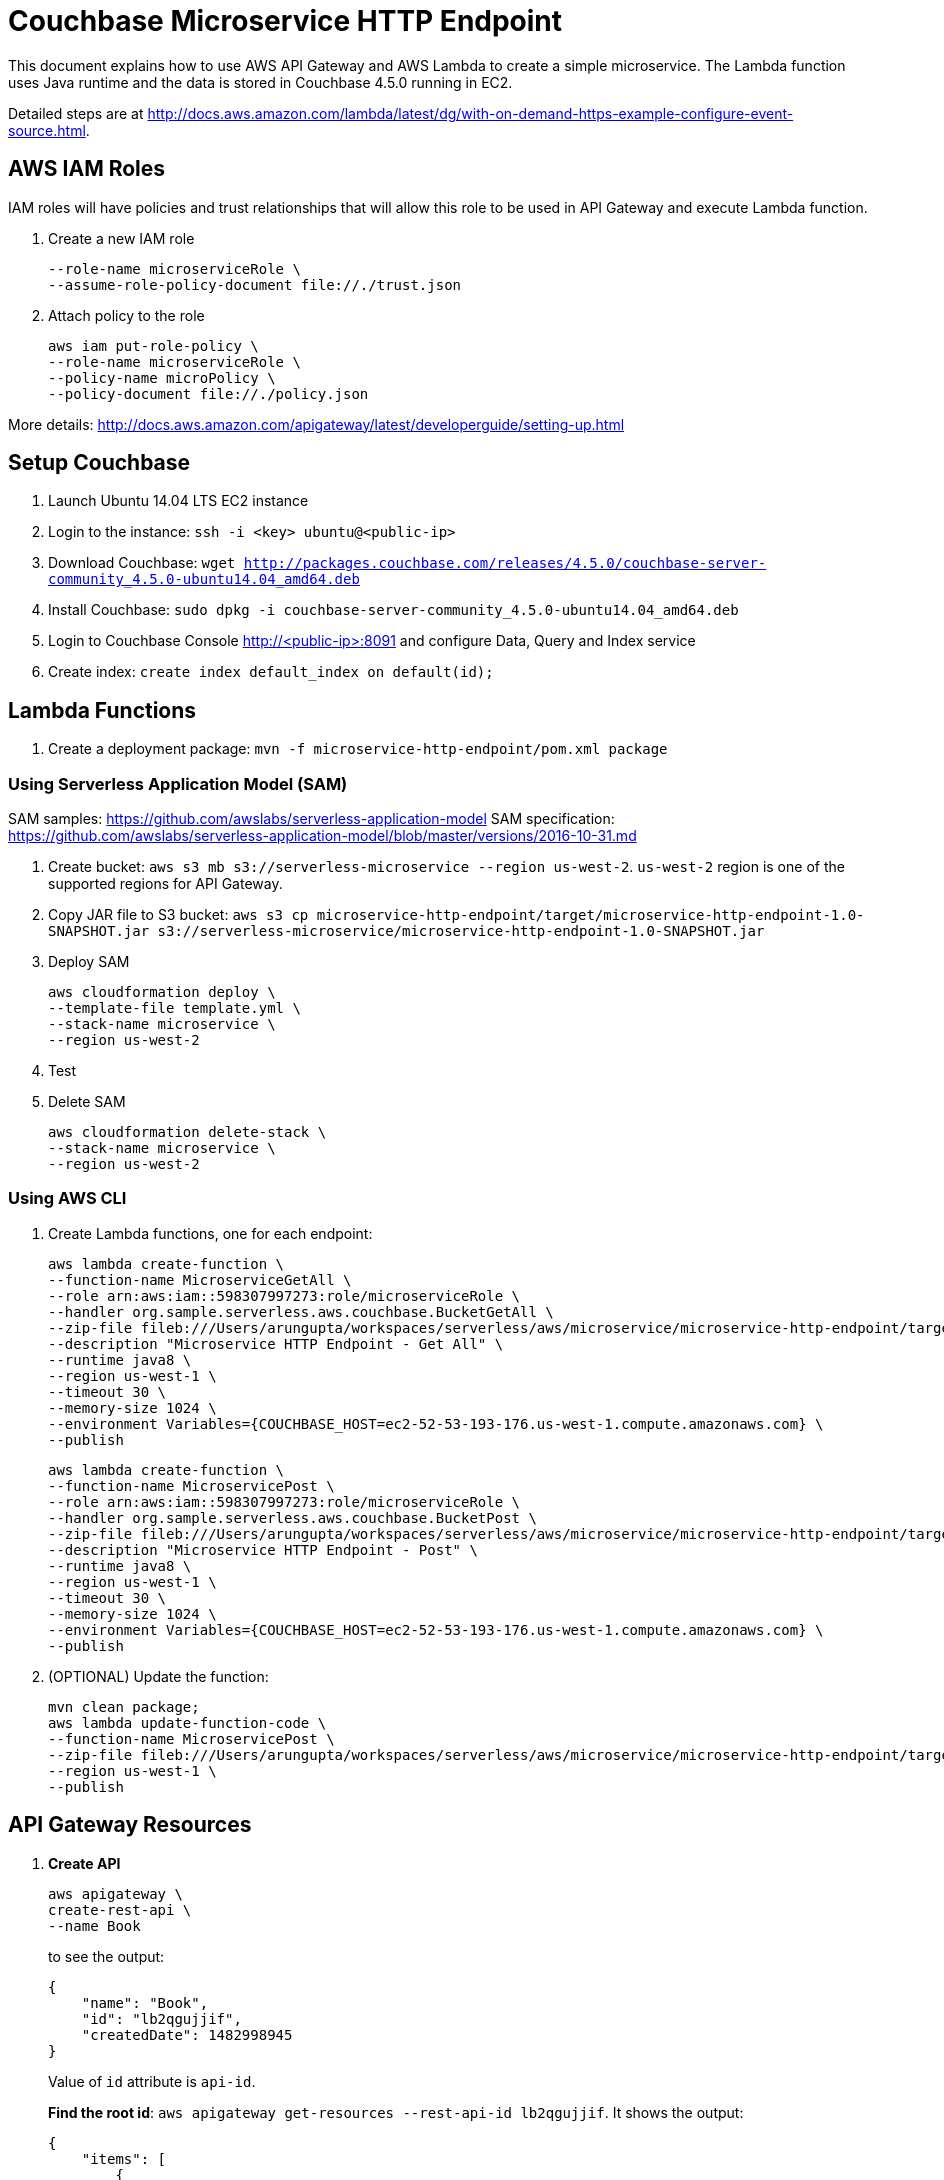 = Couchbase Microservice HTTP Endpoint

This document explains how to use AWS API Gateway and AWS Lambda to create a simple microservice. The Lambda function uses Java runtime and the data is stored in Couchbase 4.5.0 running in EC2.

Detailed steps are at http://docs.aws.amazon.com/lambda/latest/dg/with-on-demand-https-example-configure-event-source.html.

== AWS IAM Roles

IAM roles will have policies and trust relationships that will allow this role to be used in API Gateway and execute Lambda function.

. Create a new IAM role
+
```aws iam create-role \
--role-name microserviceRole \
--assume-role-policy-document file://./trust.json
```
. Attach policy to the role
+
```
aws iam put-role-policy \
--role-name microserviceRole \
--policy-name microPolicy \
--policy-document file://./policy.json
```

More details: http://docs.aws.amazon.com/apigateway/latest/developerguide/setting-up.html

== Setup Couchbase

. Launch Ubuntu 14.04 LTS EC2 instance
. Login to the instance: `ssh -i <key> ubuntu@<public-ip>`
. Download Couchbase: `wget http://packages.couchbase.com/releases/4.5.0/couchbase-server-community_4.5.0-ubuntu14.04_amd64.deb`
. Install Couchbase: `sudo dpkg -i couchbase-server-community_4.5.0-ubuntu14.04_amd64.deb`
. Login to Couchbase Console http://<public-ip>:8091 and configure Data, Query and Index service
. Create index: `create index default_index on default(id);`

== Lambda Functions

. Create a deployment package: `mvn -f microservice-http-endpoint/pom.xml package`

=== Using Serverless Application Model (SAM)

SAM samples: https://github.com/awslabs/serverless-application-model
SAM specification: https://github.com/awslabs/serverless-application-model/blob/master/versions/2016-10-31.md

. Create bucket: `aws s3 mb s3://serverless-microservice --region us-west-2`. `us-west-2` region is one of the supported regions for API Gateway.
. Copy JAR file to S3 bucket: `aws s3 cp microservice-http-endpoint/target/microservice-http-endpoint-1.0-SNAPSHOT.jar s3://serverless-microservice/microservice-http-endpoint-1.0-SNAPSHOT.jar`
. Deploy SAM
+
```
aws cloudformation deploy \
--template-file template.yml \
--stack-name microservice \
--region us-west-2
```
+
. Test
. Delete SAM
+
```
aws cloudformation delete-stack \
--stack-name microservice \
--region us-west-2
```

=== Using AWS CLI

. Create Lambda functions, one for each endpoint:
+
```
aws lambda create-function \
--function-name MicroserviceGetAll \
--role arn:aws:iam::598307997273:role/microserviceRole \
--handler org.sample.serverless.aws.couchbase.BucketGetAll \
--zip-file fileb:///Users/arungupta/workspaces/serverless/aws/microservice/microservice-http-endpoint/target/microservice-http-endpoint-1.0-SNAPSHOT.jar \
--description "Microservice HTTP Endpoint - Get All" \
--runtime java8 \
--region us-west-1 \
--timeout 30 \
--memory-size 1024 \
--environment Variables={COUCHBASE_HOST=ec2-52-53-193-176.us-west-1.compute.amazonaws.com} \
--publish
```
+
```
aws lambda create-function \
--function-name MicroservicePost \
--role arn:aws:iam::598307997273:role/microserviceRole \
--handler org.sample.serverless.aws.couchbase.BucketPost \
--zip-file fileb:///Users/arungupta/workspaces/serverless/aws/microservice/microservice-http-endpoint/target/microservice-http-endpoint-1.0-SNAPSHOT.jar \
--description "Microservice HTTP Endpoint - Post" \
--runtime java8 \
--region us-west-1 \
--timeout 30 \
--memory-size 1024 \
--environment Variables={COUCHBASE_HOST=ec2-52-53-193-176.us-west-1.compute.amazonaws.com} \
--publish
```
+
. (OPTIONAL) Update the function:
+
```
mvn clean package;
aws lambda update-function-code \
--function-name MicroservicePost \
--zip-file fileb:///Users/arungupta/workspaces/serverless/aws/microservice/microservice-http-endpoint/target/microservice-http-endpoint-1.0-SNAPSHOT.jar \
--region us-west-1 \
--publish
```

== API Gateway Resources

. *Create API*
+
```
aws apigateway \
create-rest-api \
--name Book
```
+
to see the output:
+
```
{
    "name": "Book", 
    "id": "lb2qgujjif", 
    "createdDate": 1482998945
}
```
+
Value of `id` attribute is `api-id`.
+
*Find the root id*: `aws apigateway get-resources --rest-api-id lb2qgujjif`. It shows the output:
+
```
{
    "items": [
        {
            "path": "/", 
            "id": "hgxogdkheg"
        }
    ]
}
```
+
Value of `id` attribute is `root-id`. This is also the `parent-id` for top level resources.
+
. *Create resource*
+
```
aws apigateway create-resource \
--rest-api-id lb2qgujjif \
--parent-id hgxogdkheg \
--path-part books
```
+
to see the output:
+
```
{
    "path": "/books", 
    "pathPart": "books", 
    "id": "vrpkod", 
    "parentId": "hgxogdkheg"
}
```
+
Value of `id` attribute is `resource-id`.

=== POST method

. *Create a `POST` method*
+
```
aws apigateway put-method \
--rest-api-id lb2qgujjif \
--resource-id vrpkod \
--http-method POST \
--authorization-type NONE
```
+
to see the response:
+
```
{
    "apiKeyRequired": false, 
    "httpMethod": "POST", 
    "authorizationType": "NONE"
}
```
+
. *Configure Lambda function*
.. Set Lambda function as destination of POST
+
```
aws apigateway put-integration \
--rest-api-id lb2qgujjif \
--resource-id vrpkod \
--http-method POST \
--type AWS \
--integration-http-method POST \
--uri arn:aws:apigateway:us-west-1:lambda:path/2015-03-31/functions/arn:aws:lambda:us-west-1:598307997273:function:MicroservicePost/invocations
```
+
to see the output:
+
```
{
    "httpMethod": "POST", 
    "passthroughBehavior": "WHEN_NO_MATCH", 
    "cacheKeyParameters": [], 
    "type": "AWS", 
    "uri": "arn:aws:apigateway:us-west-1:lambda:path/2015-03-31/functions/arn:aws:lambda:us-west-1:598307997273:function:MicroservicePost/invocations", 
    "cacheNamespace": "vrpkod"
}
```
+
.. Set `content-type` of POST method response
+
```
aws apigateway put-method-response \
--rest-api-id lb2qgujjif \
--resource-id vrpkod \
--http-method POST \
--status-code 200 \
--response-models "{\"application/json\": \"Empty\"}"
```
+
to see the response:
+
```
{
    "responseModels": {
        "application/json": "Empty"
    }, 
    "statusCode": "200"
}
```
+
.. Set `content-type` of POST method integration response
+
```
aws apigateway put-integration-response \
--rest-api-id lb2qgujjif \
--resource-id vrpkod \
--http-method POST \
--status-code 200 \
--response-templates "{\"application/json\": \"Empty\"}"
```
+
to see the response:
+
```
{
    "statusCode": "200", 
    "responseTemplates": {
        "application/json": "Empty"
    }
}
```
+
. *Deploy the API*
+
```
aws apigateway create-deployment \
--rest-api-id lb2qgujjif \
--stage-name test
```
+
to see the output:
+
```
{
    "id": "9wi991", 
    "createdDate": 1482999187
}
```
+
. *Grant permission* to allow API Gateway to invoke Lambda Function
+
```
aws lambda add-permission \
--function-name MicroservicePost \
--statement-id apigateway-test-post-1 \
--action lambda:InvokeFunction \
--principal apigateway.amazonaws.com \
--source-arn "arn:aws:execute-api:us-west-1:598307997273:lb2qgujjif/*/POST/books"
```
+
to see the response
+
```
{
    "Statement": "{\"Sid\":\"apigateway-test-post-1\",\"Resource\":\"arn:aws:lambda:us-west-1:598307997273:function:MicroservicePost\",\"Effect\":\"Allow\",\"Principal\":{\"Service\":\"apigateway.amazonaws.com\"},\"Action\":[\"lambda:InvokeFunction\"],\"Condition\":{\"ArnLike\":{\"AWS:SourceArn\":\"arn:aws:execute-api:us-west-1:598307997273:lb2qgujjif/*/POST/books\"}}}"
}
```
+
Grant permission to the deployed API:
+
```
aws lambda add-permission \
--function-name MicroservicePost \
--statement-id apigateway-test-post-2 \
--action lambda:InvokeFunction \
--principal apigateway.amazonaws.com \
--source-arn "arn:aws:execute-api:us-west-1:598307997273:lb2qgujjif/test/GET/books"
```
+
to see the output
+
```
{
    "Statement": "{\"Sid\":\"apigateway-test-post-2\",\"Resource\":\"arn:aws:lambda:us-west-1:598307997273:function:MicroservicePost\",\"Effect\":\"Allow\",\"Principal\":{\"Service\":\"apigateway.amazonaws.com\"},\"Action\":[\"lambda:InvokeFunction\"],\"Condition\":{\"ArnLike\":{\"AWS:SourceArn\":\"arn:aws:execute-api:us-west-1:598307997273:lb2qgujjif/test/GET/books\"}}}"
}
```
+
. *Test method*
+
```
aws apigateway test-invoke-method \
--rest-api-id lb2qgujjif \
--resource-id vrpkod \
--http-method POST \
--path-with-query-string "" \
--body "{\"id\": \"1\", \"bookname\": \"test book\", \"isbn\": \"123\", \"cost\": \"1.23\"}"
```
+
to see the response
+
```
{
    "status": 200, 
    "body": "Empty", 
    "log": "Execution log for request test-request\nThu Dec 29 08:16:05 UTC 2016 : Starting execution for request: test-invoke-request\nThu Dec 29 08:16:05 UTC 2016 : HTTP Method: POST, Resource Path: /books\nThu Dec 29 08:16:05 UTC 2016 : Method request path: {}\nThu Dec 29 08:16:05 UTC 2016 : Method request query string: {}\nThu Dec 29 08:16:05 UTC 2016 : Method request headers: {}\nThu Dec 29 08:16:05 UTC 2016 : Method request body before transformations: {\"id\": \"1\", \"bookname\": \"test book\", \"isbn\": \"123\", \"cost\": \"1.23\"}\nThu Dec 29 08:16:05 UTC 2016 : Endpoint request URI: https://lambda.us-west-1.amazonaws.com/2015-03-31/functions/arn:aws:lambda:us-west-1:598307997273:function:MicroservicePost/invocations\nThu Dec 29 08:16:05 UTC 2016 : Endpoint request headers: {x-amzn-lambda-integration-tag=test-request, Authorization=****************************************************************************************************************************************************************************************************************************************************************************************************************************************c8bb85, X-Amz-Date=20161229T081605Z, x-amzn-apigateway-api-id=lb2qgujjif, X-Amz-Source-Arn=arn:aws:execute-api:us-west-1:598307997273:lb2qgujjif/null/POST/books, Accept=application/json, User-Agent=AmazonAPIGateway_lb2qgujjif, Host=lambda.us-west-1.amazonaws.com, X-Amz-Content-Sha256=559d0296d96ec5647eef6381602fe5e7f55dd17065864fafb4f581d106aa92f4, X-Amzn-Trace-Id=Root=1-5864c645-8494974a41a3a16c8d2f9929, Content-Type=application/json}\nThu Dec 29 08:16:05 UTC 2016 : Endpoint request body after transformations: {\"id\": \"1\", \"bookname\": \"test book\", \"isbn\": \"123\", \"cost\": \"1.23\"}\nThu Dec 29 08:16:10 UTC 2016 : Endpoint response body before transformations: \"{\\\"cost\\\":\\\"1.23\\\",\\\"id\\\":\\\"1\\\",\\\"bookname\\\":\\\"test book\\\",\\\"isbn\\\":\\\"123\\\"}\"\nThu Dec 29 08:16:10 UTC 2016 : Endpoint response headers: {x-amzn-Remapped-Content-Length=0, x-amzn-RequestId=0b25323b-cd9f-11e6-8bd4-292925ba63a9, Connection=keep-alive, Content-Length=78, Date=Thu, 29 Dec 2016 08:16:10 GMT, Content-Type=application/json}\nThu Dec 29 08:16:10 UTC 2016 : Method response body after transformations: Empty\nThu Dec 29 08:16:10 UTC 2016 : Method response headers: {X-Amzn-Trace-Id=Root=1-5864c645-8494974a41a3a16c8d2f9929, Content-Type=application/json}\nThu Dec 29 08:16:10 UTC 2016 : Successfully completed execution\nThu Dec 29 08:16:10 UTC 2016 : Method completed with status: 200\n", 
    "latency": 5091, 
    "headers": {
        "X-Amzn-Trace-Id": "Root=1-5864c645-8494974a41a3a16c8d2f9929", 
        "Content-Type": "application/json"
    }
}
```
+
. Get detailed logs using `aws logs filter-log-events --log-group /aws/lambda/MicroservicePost`.

=== GET method

. *Create a `GET` method*
+
```
aws apigateway put-method \
--rest-api-id lb2qgujjif \
--resource-id vrpkod \
--http-method GET \
--authorization-type NONE
```
. *Configure Lambda function*
.. Set Lambda function as destination of GET
+
```
aws apigateway put-integration \
--rest-api-id lb2qgujjif \
--resource-id vrpkod \
--http-method GET \
--type AWS \
--integration-http-method POST \
--uri arn:aws:apigateway:us-west-1:lambda:path/2015-03-31/functions/arn:aws:lambda:us-west-1:598307997273:function:MicroserviceGetAll/invocations
```
+
.. Set `content-type` of GET method response
+
```
aws apigateway put-method-response \
--rest-api-id lb2qgujjif \
--resource-id vrpkod \
--http-method GET \
--status-code 200 \
--response-models "{\"application/json\": \"Empty\"}"
```
+
.. Set `content-type` of GET method integration response
+
```
aws apigateway put-integration-response \
--rest-api-id lb2qgujjif \
--resource-id vrpkod \
--http-method GET \
--status-code 200 \
--response-templates "{\"application/json\": \"Empty\"}"
```
+
. *Grant permission* to allow API Gateway to invoke Lambda Function
+
```
aws lambda add-permission \
--function-name MicroserviceGetAll \
--statement-id apigateway-test-getall-1 \
--action lambda:InvokeFunction \
--principal apigateway.amazonaws.com \
--source-arn "arn:aws:execute-api:us-west-1:598307997273:lb2qgujjif/*/GET/books"
```
+
Grant permission to the deployed API:
+
```
aws lambda add-permission \
--function-name MicroserviceGetAll \
--statement-id apigateway-test-getall-2 \
--action lambda:InvokeFunction \
--principal apigateway.amazonaws.com \
--source-arn "arn:aws:execute-api:us-west-1:598307997273:lb2qgujjif/test/GET/books"
```
+
. *Test method*
+
```
aws apigateway test-invoke-method \
--rest-api-id lb2qgujjif \
--resource-id vrpkod \
--http-method GET
```
+
to see the response
+
```
{
    "status": 200, 
    "body": "Empty", 
    "log": "Execution log for request test-request\nSat Dec 31 09:07:48 UTC 2016 : Starting execution for request: test-invoke-request\nSat Dec 31 09:07:48 UTC 2016 : HTTP Method: GET, Resource Path: /books\nSat Dec 31 09:07:48 UTC 2016 : Method request path: {}\nSat Dec 31 09:07:48 UTC 2016 : Method request query string: {}\nSat Dec 31 09:07:48 UTC 2016 : Method request headers: {}\nSat Dec 31 09:07:48 UTC 2016 : Method request body before transformations: \nSat Dec 31 09:07:48 UTC 2016 : Endpoint request URI: https://lambda.us-west-1.amazonaws.com/2015-03-31/functions/arn:aws:lambda:us-west-1:598307997273:function:MicroserviceGetAll/invocations\nSat Dec 31 09:07:48 UTC 2016 : Endpoint request headers: {x-amzn-lambda-integration-tag=test-request, Authorization=******************************************************************************************************************************************************************************************************************************************************************************************************6de147, X-Amz-Date=20161231T090748Z, x-amzn-apigateway-api-id=lb2qgujjif, X-Amz-Source-Arn=arn:aws:execute-api:us-west-1:598307997273:lb2qgujjif/null/GET/books, Accept=application/json, User-Agent=AmazonAPIGateway_lb2qgujjif, X-Amz-Security-Token=FQoDYXdzEHEaDEILpsKTo45Ys1LrFCK3A+KOe5HXOSP3GfVAaRYHe1pDUJGHL9MtkFiPjORLFT+UCKjRqE7UFaGscTVG6PZXTuSyQev4XTyROfPylCrtDomGsoZF/iwy4rlJQIJ7elBceyeKu1OVdaT1A99PVeliaCAiDL6Veo1viWOnP+7c72nAaJ5jnyF/nHl/OLhFdFv4t/hnx3JePMk5YM89/6ofxUEVDNfzXxbZHRpTrG/4TPHwjPdoR5i9dEzWMU6Eo5xD4ldQ/m5B3RmrwpaPOuEq39LhJ8k/Vzo+pAfgJTq5ssbNwYOgh0RPSGVNMcoTkCwk0EMMT5vDbmQqZ2dW1a1tmQg9N2xR+QQy+RKMFgO5YY8fMxHnRSdMuuipxl79G1pktc [TRUNCATED]\nSat Dec 31 09:07:48 UTC 2016 : Endpoint request body after transformations: \nSat Dec 31 09:07:53 UTC 2016 : Endpoint response body before transformations: \"[{\\\"default\\\":{\\\"cost\\\":\\\"1.23\\\",\\\"id\\\":\\\"1\\\",\\\"bookname\\\":\\\"test book\\\",\\\"isbn\\\":\\\"123\\\"}}]\"\nSat Dec 31 09:07:53 UTC 2016 : Endpoint response headers: {x-amzn-Remapped-Content-Length=0, x-amzn-RequestId=99ab09b2-cf38-11e6-996f-f5f07af431af, Connection=keep-alive, Content-Length=94, Date=Sat, 31 Dec 2016 09:07:52 GMT, Content-Type=application/json}\nSat Dec 31 09:07:53 UTC 2016 : Method response body after transformations: Empty\nSat Dec 31 09:07:53 UTC 2016 : Method response headers: {X-Amzn-Trace-Id=Root=1-58677564-66f1e96642b16d2db703126e, Content-Type=application/json}\nSat Dec 31 09:07:53 UTC 2016 : Successfully completed execution\nSat Dec 31 09:07:53 UTC 2016 : Method completed with status: 200\n", 
    "latency": 4744, 
    "headers": {
        "X-Amzn-Trace-Id": "Root=1-58677564-66f1e96642b16d2db703126e", 
        "Content-Type": "application/json"
    }
}
```
+
. Get detailed logs using `aws logs filter-log-events --log-group /aws/lambda/MicroserviceGetAll`.

== Local Maven Testing

. Invoke HTTP GET method using `mvn exec:java`

== TODO

. Create http://docs.aws.amazon.com/lambda/latest/dg/deploying-lambda-apps.html[Serverless Application Model] for the application
. Add Single Page Application using S3 and CloudFront
. Add authentication and authorization (may be AWS Cognito)
. API Throttling
. Swagger endpoint for API
. AWS Step Function: https://aws.amazon.com/step-functions/ and https://www.youtube.com/watch?v=75MRve4nv8s.
. https://aws.amazon.com/blogs/compute/continuous-deployment-for-serverless-applications/[Continuous Deployment for Serverless Application]
